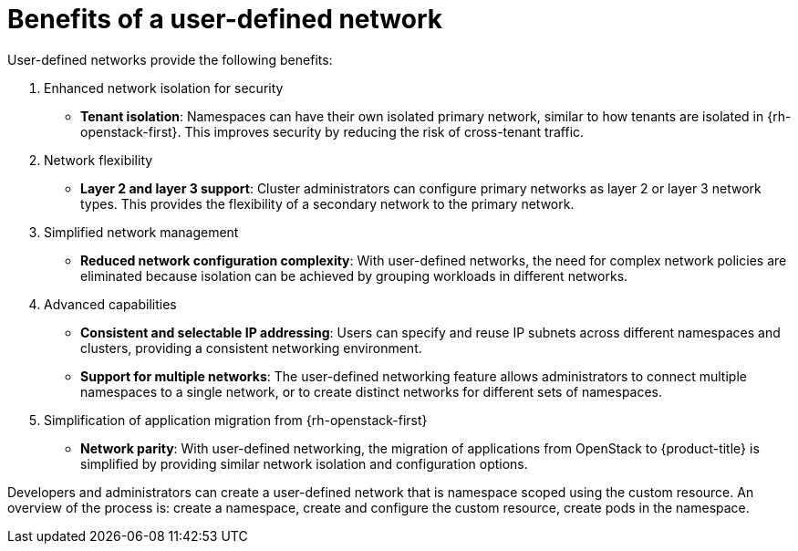 //module included in the following assembly:
//
// *networking/multiple_networks/about-user-defined-networks.adoc
:_mod-docs-content-type: REFERENCE
[id="nw-udn-benefits_{context}"]
= Benefits of a user-defined network

User-defined networks provide the following benefits:

. Enhanced network isolation for security
+
* **Tenant isolation**: Namespaces can have their own isolated primary network, similar to how tenants are isolated in {rh-openstack-first}. This improves security by reducing the risk of cross-tenant traffic.

. Network flexibility
+
* **Layer 2 and layer 3 support**: Cluster administrators can configure primary networks as layer 2 or layer 3 network types. This provides the flexibility of a secondary network to the primary network.

. Simplified network management
+
* **Reduced network configuration complexity**: With user-defined networks, the need for complex network policies are eliminated because isolation can be achieved by grouping workloads in different networks.

. Advanced capabilities
+
* **Consistent and selectable IP addressing**: Users can specify and reuse IP subnets across different namespaces and clusters, providing a consistent networking environment.
+
* **Support for multiple networks**: The user-defined networking feature allows administrators to connect multiple namespaces to a single network, or to create distinct networks for different sets of namespaces.

. Simplification of application migration from {rh-openstack-first}
+
* **Network parity**: With user-defined networking, the migration of applications from OpenStack to {product-title} is simplified by providing similar network isolation and configuration options.

Developers and administrators can create a user-defined network that is namespace scoped using the custom resource. An overview of the process is: create a namespace, create and configure the custom resource, create pods in the namespace.